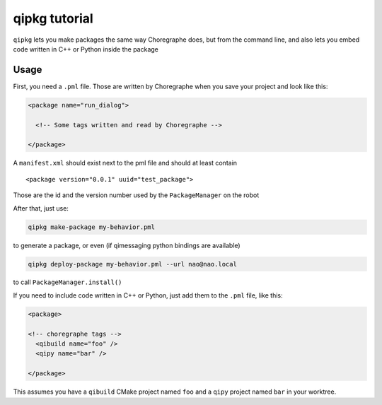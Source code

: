 .. _qipkg-tutorial:

qipkg tutorial
===============

``qipkg`` lets you make packages the same way Choregraphe does,
but from the command line, and also lets you embed code written in
C++ or Python inside the package

Usage
-----

First, you need a ``.pml`` file. Those are written by Choregraphe when
you save your project and look like this:

.. code-block:: xml


  <package name="run_dialog">

    <!-- Some tags written and read by Choregraphe -->

  </package>

A  ``manifest.xml`` should exist next to the pml file and should at least
contain ::

  <package version="0.0.1" uuid="test_package">

Those are the id and the version number used by the ``PackageManager`` on the robot

After that, just use:

.. code-block:: console

  qipkg make-package my-behavior.pml

to generate a package, or even (if qimessaging python bindings are available)

.. code-block:: console

  qipkg deploy-package my-behavior.pml --url nao@nao.local

to call ``PackageManager.install()``

If you need to include code written in C++ or Python, just add them to the
``.pml`` file, like this:

.. code-block:: xml

  <package>

  <!-- choregraphe tags -->
    <qibuild name="foo" />
    <qipy name="bar" />

  </package>

This assumes you have a ``qibuild`` CMake project named ``foo`` and a ``qipy`` project named
``bar`` in your worktree.


